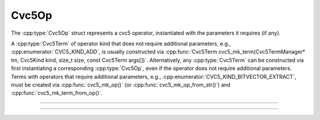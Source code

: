 Cvc5Op
======

The :cpp:type:`Cvc5Op` struct represents a cvc5 operator, instantiated with
the parameters it requires (if any).

A :cpp:type:`Cvc5Term` of operator kind that does not require additional
parameters, e.g., :cpp:enumerator:`CVC5_KIND_ADD`, is usually constructed via
:cpp:func:`Cvc5Term cvc5_mk_term(Cvc5TermManager* tm, Cvc5Kind kind, size_t size, const Cvc5Term args[])`.
Alternatively, any :cpp:type:`Cvc5Term` can be constructed via first
instantiating a corresponding :cpp:type:`Cvc5Op`, even if the operator does
not require additional parameters.
Terms with operators that require additional parameters, e.g.,
:cpp:enumerator:`CVC5_KIND_BITVECTOR_EXTRACT`, must be created via
:cpp:func:`cvc5_mk_op()` (or :cpp:func:`cvc5_mk_op_from_str()`) and
:cpp:func:`cvc5_mk_term_from_op()`.

.. container:: hide-toctree

  .. toctree::

----

.. doxygentypedef:: Cvc5Op
    :project: cvc5_c

----

.. doxygengroup:: c_cvc5op
    :project: cvc5_c
    :content-only:
